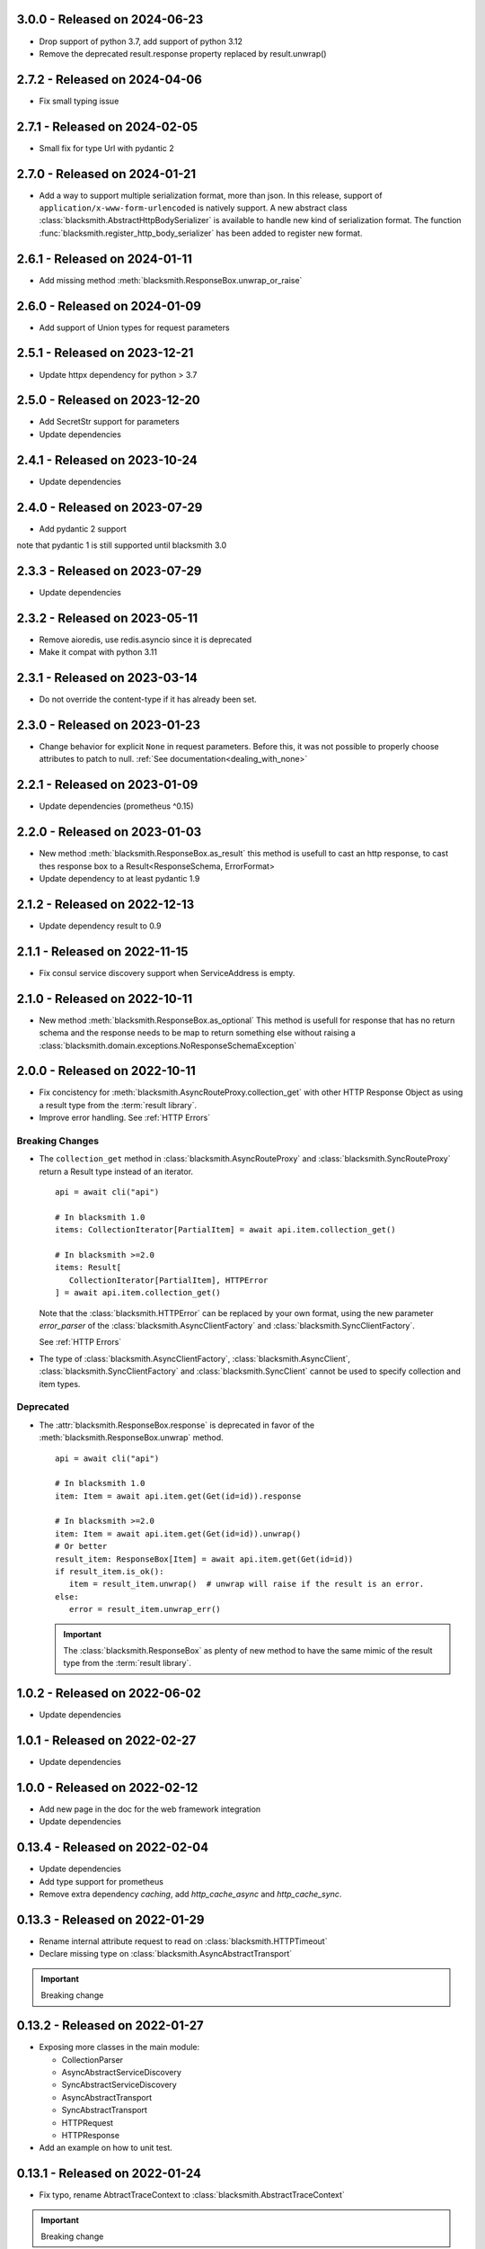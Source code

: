 3.0.0 - Released on 2024-06-23
------------------------------
* Drop support of python 3.7, add support of python 3.12
* Remove the deprecated result.response property replaced by result.unwrap()

2.7.2 - Released on 2024-04-06
------------------------------
* Fix small typing issue

2.7.1 - Released on 2024-02-05
------------------------------
* Small fix for type Url with pydantic 2

2.7.0 - Released on 2024-01-21
------------------------------
* Add a way to support multiple serialization format, more than json.
  In this release, support of ``application/x-www-form-urlencoded`` is
  natively support. A new abstract class
  :class:`blacksmith.AbstractHttpBodySerializer` is available to handle
  new kind of serialization format.
  The function :func:`blacksmith.register_http_body_serializer` has been
  added to register new format.

2.6.1 - Released on 2024-01-11
------------------------------
* Add missing method :meth:`blacksmith.ResponseBox.unwrap_or_raise`

2.6.0 - Released on 2024-01-09
------------------------------
* Add support of Union types for request parameters

2.5.1 - Released on 2023-12-21
------------------------------
* Update httpx dependency for python > 3.7

2.5.0 - Released on 2023-12-20
------------------------------
* Add SecretStr support for parameters
* Update dependencies

2.4.1 - Released on 2023-10-24
------------------------------
* Update dependencies

2.4.0 - Released on 2023-07-29
------------------------------
* Add pydantic 2 support

note that pydantic 1 is still supported until blacksmith 3.0

2.3.3 - Released on 2023-07-29
------------------------------
* Update dependencies

2.3.2 - Released on 2023-05-11
------------------------------
* Remove aioredis, use redis.asyncio since it is deprecated
* Make it compat with python 3.11

2.3.1 - Released on 2023-03-14
------------------------------
* Do not override the content-type if it has already been set.

2.3.0 - Released on 2023-01-23
------------------------------
* Change behavior for explicit ``None`` in request parameters.
  Before this, it was not possible to properly choose attributes to patch to null.
  :ref:`See documentation<dealing_with_none>`

2.2.1 - Released on 2023-01-09
------------------------------
* Update dependencies (prometheus ^0.15)

2.2.0 - Released on 2023-01-03
------------------------------
* New method :meth:`blacksmith.ResponseBox.as_result`
  this method is usefull to cast an http response,
  to cast thes response box to a Result<ResponseSchema, ErrorFormat>
* Update dependency to at least pydantic 1.9

2.1.2 - Released on 2022-12-13
------------------------------
* Update dependency result to 0.9

2.1.1 - Released on 2022-11-15
------------------------------
* Fix consul service discovery support when ServiceAddress is empty.

2.1.0 - Released on 2022-10-11
------------------------------
* New method :meth:`blacksmith.ResponseBox.as_optional`
  This method is usefull for response that has no return
  schema and the response needs to be map to return something
  else without raising a
  :class:`blacksmith.domain.exceptions.NoResponseSchemaException`

2.0.0 - Released on 2022-10-11
------------------------------
* Fix concistency for :meth:`blacksmith.AsyncRouteProxy.collection_get` with
  other HTTP Response Object as using a result type from the
  :term:`result library`.

* Improve error handling. See :ref:`HTTP Errors`

Breaking Changes
~~~~~~~~~~~~~~~~

* The ``collection_get`` method in :class:`blacksmith.AsyncRouteProxy`
  and :class:`blacksmith.SyncRouteProxy` return a Result type instead of
  an iterator.

  ::

      api = await cli("api")

      # In blacksmith 1.0
      items: CollectionIterator[PartialItem] = await api.item.collection_get()

      # In blacksmith >=2.0
      items: Result[
         CollectionIterator[PartialItem], HTTPError
      ] = await api.item.collection_get()

  Note that the :class:`blacksmith.HTTPError` can be replaced by your own format,
  using the new parameter `error_parser` of the :class:`blacksmith.AsyncClientFactory`
  and :class:`blacksmith.SyncClientFactory`.

  See :ref:`HTTP Errors`

* The type of :class:`blacksmith.AsyncClientFactory`, :class:`blacksmith.AsyncClient`,
  :class:`blacksmith.SyncClientFactory` and :class:`blacksmith.SyncClient` cannot be
  used to specify collection and item types.

Deprecated
~~~~~~~~~~

* The :attr:`blacksmith.ResponseBox.response` is deprecated in favor of
  the :meth:`blacksmith.ResponseBox.unwrap` method.

  ::

      api = await cli("api")

      # In blacksmith 1.0
      item: Item = await api.item.get(Get(id=id)).response

      # In blacksmith >=2.0
      item: Item = await api.item.get(Get(id=id)).unwrap()
      # Or better
      result_item: ResponseBox[Item] = await api.item.get(Get(id=id))
      if result_item.is_ok():
         item = result_item.unwrap()  # unwrap will raise if the result is an error.
      else:
         error = result_item.unwrap_err()

  .. important::
     The :class:`blacksmith.ResponseBox` as plenty of new method to
     have the same mimic of the result type from the
     :term:`result library`.


1.0.2 - Released on 2022-06-02
------------------------------
* Update dependencies

1.0.1 - Released on 2022-02-27
------------------------------
* Update dependencies

1.0.0 - Released on 2022-02-12
------------------------------
* Add new page in the doc for the web framework integration
* Update dependencies

0.13.4 - Released on 2022-02-04
-------------------------------
* Update dependencies
* Add type support for prometheus
* Remove extra dependency `caching`, add `http_cache_async` and `http_cache_sync`.

0.13.3 - Released on 2022-01-29
-------------------------------
* Rename internal attribute request to read on :class:`blacksmith.HTTPTimeout`
* Declare missing type on :class:`blacksmith.AsyncAbstractTransport`

.. important::

   Breaking change

0.13.2 - Released on 2022-01-27
-------------------------------
* Exposing more classes in the main module:

  * CollectionParser
  * AsyncAbstractServiceDiscovery
  * SyncAbstractServiceDiscovery
  * AsyncAbstractTransport
  * SyncAbstractTransport
  * HTTPRequest
  * HTTPResponse

* Add an example on how to unit test.

0.13.1 - Released on 2022-01-24
-------------------------------
* Fix typo, rename AbtractTraceContext to :class:`blacksmith.AbstractTraceContext`

.. important::

   Breaking change

0.13.0 - Released on 2022-01-23
-------------------------------

.. important::

   This is the release candidate.
   Last releases where a lot about refactoring and fixing naming concistency.

   * No new feature will be added.
   * No major breaking change are going to be introduced.


* New feature

   * HTTP Cache Middleware now expose metrics using the its `metrics` argument.

* Breaking Changes

   * The :meth:`blacksmith.AsyncClientFactory.initialize` must be called to initialize
     middleware that requires it. (e.g. the ones that use a ``aioredis`` connections).
     See the documentation of :ref:`HTTP Cache Middleware` and
     :ref:`Circuit Breaker Middleware` for the detail.

   * All middleware classes ends with a ``Middleware`` suffix.
      * ``AsyncHTTPAuthorization`` => :class:`blacksmith.AsyncHTTPAuthorizationMiddleware`
      * ``AsyncHTTPBearerAuthorization`` => :class:`blacksmith.AsyncHTTPBearerMiddleware`
      * ``AsyncCircuitBreaker`` => :class:`blacksmith.AsyncCircuitBreakerMiddleware`
      * ``AsyncPrometheusMetrics`` => :class:`blacksmith.AsyncPrometheusMiddleware`
      * ``AsyncHTTPCachingMiddleware`` => :class:`blacksmith.AsyncHTTPCacheMiddleware`
      * ``SyncHTTPAuthorization`` => :class:`blacksmith.SyncHTTPAuthorizationMiddleware`
      * ``SyncHTTPBearerAuthorization`` => :class:`blacksmith.SyncHTTPBearerMiddleware`
      * ``SyncCircuitBreaker`` => :class:`blacksmith.SyncCircuitBreakerMiddleware`
      * ``SyncPrometheusMetrics`` => :class:`blacksmith.SyncPrometheusMiddleware`
      * ``SyncHTTPCachingMiddleware`` => :class:`blacksmith.SyncHTTPCacheMiddleware`

   * :class:`blacksmith.AsyncCircuitBreakerMiddleware` and
     :class:`blacksmith.SyncCircuitBreakerMiddleware` now have a
     :class:`blacksmith.PrometheusMetrics` instead of the prometheus middleware
     :class:`blacksmith.AsyncPrometheusMiddleware`
     or :class:`blacksmith.SyncPrometheusMiddleware`.

0.12.1 - Released on 2022-01-19
-------------------------------
* Expose AsyncClient and SyncClient for typing purpose.

0.12.0 - Released on 2022-01-19
-------------------------------
* Refactor transport to have the same signature as middleware.
* Breaking Change:
   * The http middleware does not have an http method
   * The type HttpMethod is not HTTPMethod
* The HTTPRequest type now have a method attribute.

0.11.0 - Released on 2022-01-15
-------------------------------
* Add typing support. see PEP 561
* Update the CI.
* Create a wrapper around json for the AbstractSerializer
  in the circuit breaker.

0.10.1 - Released on 2022-01-11
-------------------------------
* Add an AbstractCollectionParser to improve API signatures.
* Cleanup code, fix few typing issue and unmanage error on collection_get
  if the contract is not registered.

0.10.0 - Released on 2022-01-11
-------------------------------
* Add a method to have middleware per client.

0.9.2 - Released on 2022-01-07
------------------------------
* Fix typo in internals.

0.9.1 - Released on 2022-01-07
------------------------------
* Fix typo in documentations and internals.

0.9.0 - Released on 2022-01-07
------------------------------
* Add parameter proxies parameter in AsyncClientFactory and SyncClientFactory
   It allow to configure http proxies for http and https
* Add parameter verify_certificate parameter in AsyncClientFactory and SyncClientFactory
   It allow to disable the TLS Certificate check. By default, in case of invalid
   certificate, all request are rejected.

0.8.0 - Released on 2022-01-06
------------------------------
* Add support of the Sync version

..important:

   Breaking changes:

     * Rename all classes that do async with an ``Async`` prefix.
       * Services
       * Middlewares
       * Service Discovery

0.7.0 - Released on 2022-01-02
------------------------------
* Replace circuit breaker implementation.

..important:

   Breaking change in the middleware.

   Parameter fail_max is now named threshold
   Parameter timeout_duration is now named ttl and is a float (number of second).

0.6.3 - Released on 2021-12-29
------------------------------
* Expose the HTTPCachingMiddleware in blacksmith namespace

0.6.2 - Released on 2021-12-29
------------------------------
* Fix case sensitivity in cache header

0.6.1 - Released on 2021-12-29
------------------------------
* make http caching serializer in middleware configurable

0.6.0 - Released on 2021-12-29
------------------------------
* Add a http caching middleware based on redis
* Update zipkin integration for starlette-zipkin 0.2

0.5.0 - Released on 2021-12-13
------------------------------
* Reverse order of middleware to be natural and intuitive on insert

0.4.2 - Released on 2021-12-13
------------------------------
* Update httpx version ^0.21.1

0.4.1 - Released on 2021-12-12
------------------------------
* Collect circuit breaker metrics in prometheus

0.4.0 - Released on 2021-12-12
------------------------------
 * Rename project to blacksmith (prometheus metrics name updated too)
 * Implement middleware as a pattern to inject data in http request and response

    * Breaking changes: auth keyword is replace by middleware. (Documentation updated)
    * Breaking changes: auth keyword is replace by middleware. (Documentation updated)


0.3.0 - Released on 2021-12-08
------------------------------
 * Replace `aioli_http_requests` Gauge by `aioli_request_latency_seconds` Histogram. (prometheus)

0.2.1 - Released on 2021-12-05
------------------------------
 * Add metadata in pyproject.toml for pypi

0.2.0 - Released on 2021-12-05
------------------------------
 * Implement consul discovery (see consul example)
 * Implement router discovery (see consul template example)
 * Add prometheus metrics support
 * Add zipkin tracing support

0.1.0 - Released on 2021-11-14
------------------------------
 * Initial release
